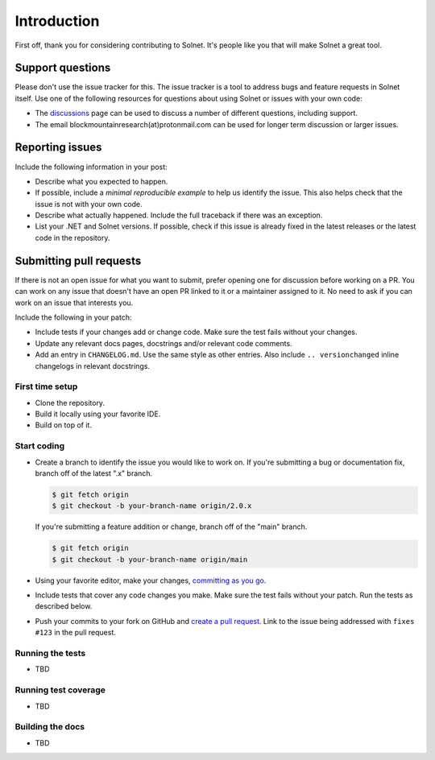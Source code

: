 Introduction
============

First off, thank you for considering contributing to Solnet. It's people like you that will make Solnet a great tool.


Support questions
-----------------

Please don't use the issue tracker for this. The issue tracker is a tool
to address bugs and feature requests in Solnet itself. Use one of the
following resources for questions about using Solnet or issues with your
own code:

-   The `discussions`_ page
    can be used to discuss a number of different questions, including support.
-   The email blockmountainresearch(at)protonmail.com can be used for longer term
    discussion or larger issues.

.. _discussions: https://github.com/bmresearch/Solnet/discussions

Reporting issues
----------------

Include the following information in your post:

-   Describe what you expected to happen.
-   If possible, include a `minimal reproducible example` to help us
    identify the issue. This also helps check that the issue is not with
    your own code.
-   Describe what actually happened. Include the full traceback if there
    was an exception.
-   List your .NET and Solnet versions. If possible, check if this
    issue is already fixed in the latest releases or the latest code in
    the repository.

Submitting pull requests
------------------

If there is not an open issue for what you want to submit, prefer
opening one for discussion before working on a PR.
You can work on any issue that doesn't have an open PR linked to it or
a maintainer assigned to it. No need to ask if you can work on
an issue that interests you.

Include the following in your patch:

-   Include tests if your changes add or change code. Make sure the test
    fails without your changes.
-   Update any relevant docs pages, docstrings and/or relevant code comments.
-   Add an entry in ``CHANGELOG.md``. Use the same style as other
    entries. Also include ``.. versionchanged`` inline changelogs in
    relevant docstrings.


First time setup
~~~~~~~~~~~~~~~~

-   Clone the repository.
-   Build it locally using your favorite IDE.
-   Build on top of it.


Start coding
~~~~~~~~~~~~

-   Create a branch to identify the issue you would like to work on. If
    you're submitting a bug or documentation fix, branch off of the
    latest ".x" branch.

    .. code-block:: text

        $ git fetch origin
        $ git checkout -b your-branch-name origin/2.0.x

    If you're submitting a feature addition or change, branch off of the
    "main" branch.

    .. code-block:: text

        $ git fetch origin
        $ git checkout -b your-branch-name origin/main

-   Using your favorite editor, make your changes,
    `committing as you go`_.
-   Include tests that cover any code changes you make. Make sure the
    test fails without your patch. Run the tests as described below.
-   Push your commits to your fork on GitHub and
    `create a pull request`_. Link to the issue being addressed with
    ``fixes #123`` in the pull request.

.. _committing as you go: https://dont-be-afraid-to-commit.readthedocs.io/en/latest/git/commandlinegit.html#commit-your-changes
.. _create a pull request: https://docs.github.com/en/github/collaborating-with-issues-and-pull-requests/creating-a-pull-request


Running the tests
~~~~~~~~~~~~~~~~~


-   TBD


Running test coverage
~~~~~~~~~~~~~~~~~~~~~

-   TBD


Building the docs
~~~~~~~~~~~~~~~~~

-   TBD
